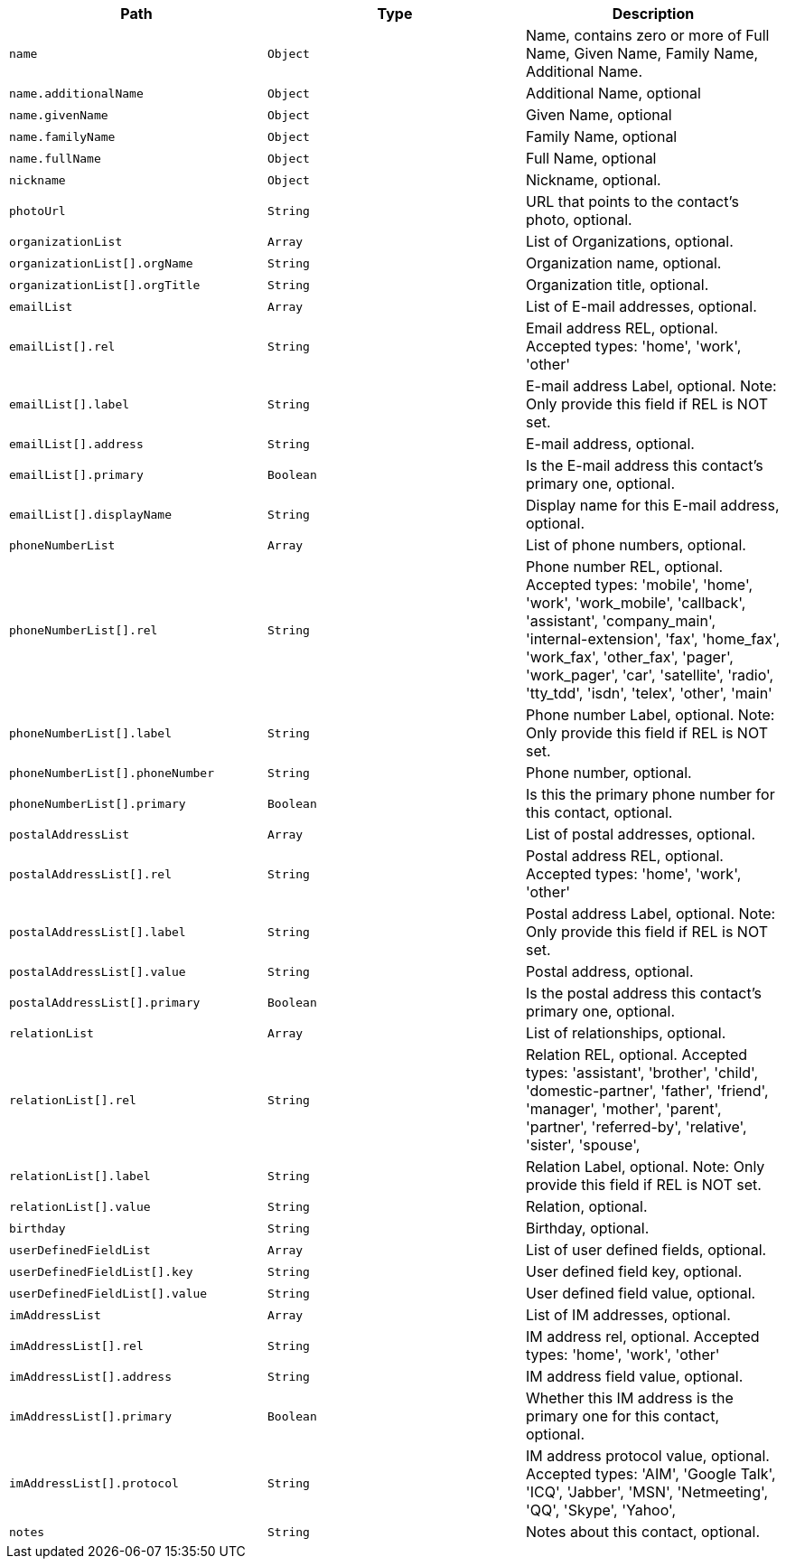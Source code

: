 |===
|Path|Type|Description

|`name`
|`Object`
|Name, contains zero or more of Full Name, Given Name, Family Name, Additional Name.

|`name.additionalName`
|`Object`
|Additional Name, optional

|`name.givenName`
|`Object`
|Given Name, optional

|`name.familyName`
|`Object`
|Family Name, optional

|`name.fullName`
|`Object`
|Full Name, optional

|`nickname`
|`Object`
|Nickname, optional.

|`photoUrl`
|`String`
|URL that points to the contact's photo, optional.

|`organizationList`
|`Array`
|List of Organizations, optional.

|`organizationList[].orgName`
|`String`
|Organization name, optional.

|`organizationList[].orgTitle`
|`String`
|Organization title, optional.

|`emailList`
|`Array`
|List of E-mail addresses, optional.

|`emailList[].rel`
|`String`
|Email address REL, optional. Accepted types: 
'home',
'work',
'other'

|`emailList[].label`
|`String`
|E-mail address Label, optional. Note: Only provide this field if REL is NOT set.

|`emailList[].address`
|`String`
|E-mail address, optional.

|`emailList[].primary`
|`Boolean`
|Is the E-mail address this contact's primary one, optional.

|`emailList[].displayName`
|`String`
|Display name for this E-mail address, optional.

|`phoneNumberList`
|`Array`
|List of phone numbers, optional.

|`phoneNumberList[].rel`
|`String`
|Phone number REL, optional. Accepted types: 
'mobile',
'home',
'work',
'work_mobile',
'callback',
'assistant',
'company_main',
'internal-extension',
'fax',
'home_fax',
'work_fax',
'other_fax',
'pager',
'work_pager',
'car',
'satellite',
'radio',
'tty_tdd',
'isdn',
'telex',
'other',
'main'

|`phoneNumberList[].label`
|`String`
|Phone number Label, optional. Note: Only provide this field if REL is NOT set.

|`phoneNumberList[].phoneNumber`
|`String`
|Phone number, optional.

|`phoneNumberList[].primary`
|`Boolean`
|Is this the primary phone number for this contact, optional.

|`postalAddressList`
|`Array`
|List of postal addresses, optional.

|`postalAddressList[].rel`
|`String`
|Postal address REL, optional. Accepted types: 
'home',
'work',
'other'


|`postalAddressList[].label`
|`String`
|Postal address Label, optional. Note: Only provide this field if REL is NOT set.

|`postalAddressList[].value`
|`String`
|Postal address, optional.

|`postalAddressList[].primary`
|`Boolean`
|Is the postal address this contact's primary one, optional.

|`relationList`
|`Array`
|List of relationships, optional.

|`relationList[].rel`
|`String`
|Relation REL, optional. Accepted types: 
'assistant',
'brother',
'child',
'domestic-partner',
'father',
'friend',
'manager',
'mother',
'parent',
'partner',
'referred-by',
'relative',
'sister',
'spouse',

|`relationList[].label`
|`String`
|Relation Label, optional. Note: Only provide this field if REL is NOT set.

|`relationList[].value`
|`String`
|Relation, optional.

|`birthday`
|`String`
|Birthday, optional.

|`userDefinedFieldList`
|`Array`
|List of user defined fields, optional.

|`userDefinedFieldList[].key`
|`String`
|User defined field key, optional.

|`userDefinedFieldList[].value`
|`String`
|User defined field value, optional.

|`imAddressList`
|`Array`
|List of IM addresses, optional.

|`imAddressList[].rel`
|`String`
|IM address rel, optional. Accepted types:
'home',
'work',
'other'


|`imAddressList[].address`
|`String`
|IM address field value, optional.

|`imAddressList[].primary`
|`Boolean`
|Whether this IM address is the primary one for this contact, optional.

|`imAddressList[].protocol`
|`String`
|IM address protocol value, optional. Accepted types:
'AIM',
'Google Talk',
'ICQ',
'Jabber',
'MSN',
'Netmeeting',
'QQ',
'Skype',
'Yahoo',


|`notes`
|`String`
|Notes about this contact, optional.

|===